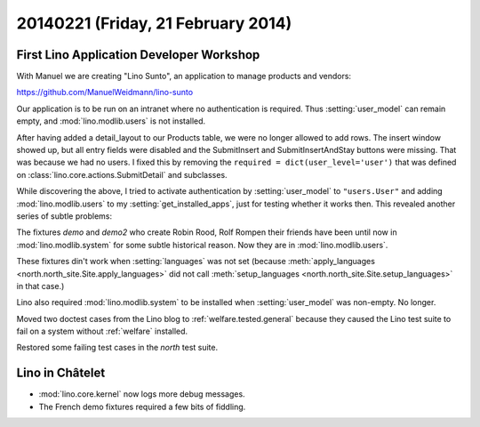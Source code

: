 ===================================
20140221 (Friday, 21 February 2014)
===================================


First Lino Application Developer Workshop
-----------------------------------------

With Manuel we are creating "Lino Sunto", an application to manage
products and vendors:

https://github.com/ManuelWeidmann/lino-sunto

Our application is to be run on an intranet where no authentication is
required. Thus :setting:`user_model` can remain empty, and 
:mod:`lino.modlib.users` is not installed.

After having added a detail_layout to our Products table, 
we were no longer allowed to add rows.
The insert window showed up, but all entry fields were disabled 
and the SubmitInsert and SubmitInsertAndStay buttons were missing.
That was because we had no users.
I fixed this by removing the 
``required = dict(user_level='user')``
that was defined on 
:class:`lino.core.actions.SubmitDetail`
and subclasses.

While discovering the above, I tried to activate authentication 
by :setting:`user_model` to ``"users.User"``
and adding :mod:`lino.modlib.users` to my :setting:`get_installed_apps`,
just for testing whether it works then. 
This revealed another series of subtle problems:

The fixtures 
`demo` and `demo2` 
who create Robin Rood, Rolf Rompen their friends 
have been until now in 
:mod:`lino.modlib.system`
for some subtle historical reason.
Now they are in :mod:`lino.modlib.users`.

These fixtures din't work when :setting:`languages` was not set
(because 
:meth:`apply_languages <north.north_site.Site.apply_languages>`
did not call 
:meth:`setup_languages <north.north_site.Site.setup_languages>`
in that case.) 

Lino also required :mod:`lino.modlib.system` to be installed when
:setting:`user_model` was non-empty.  No longer.

Moved two doctest cases from the Lino blog to
:ref:`welfare.tested.general` because they caused the Lino test suite
to fail on a system without :ref:`welfare` installed.

Restored some failing test cases in the `north` test suite.


Lino in Châtelet
----------------

- :mod:`lino.core.kernel` now logs more debug messages.
- The French demo fixtures required a few bits of fiddling.
